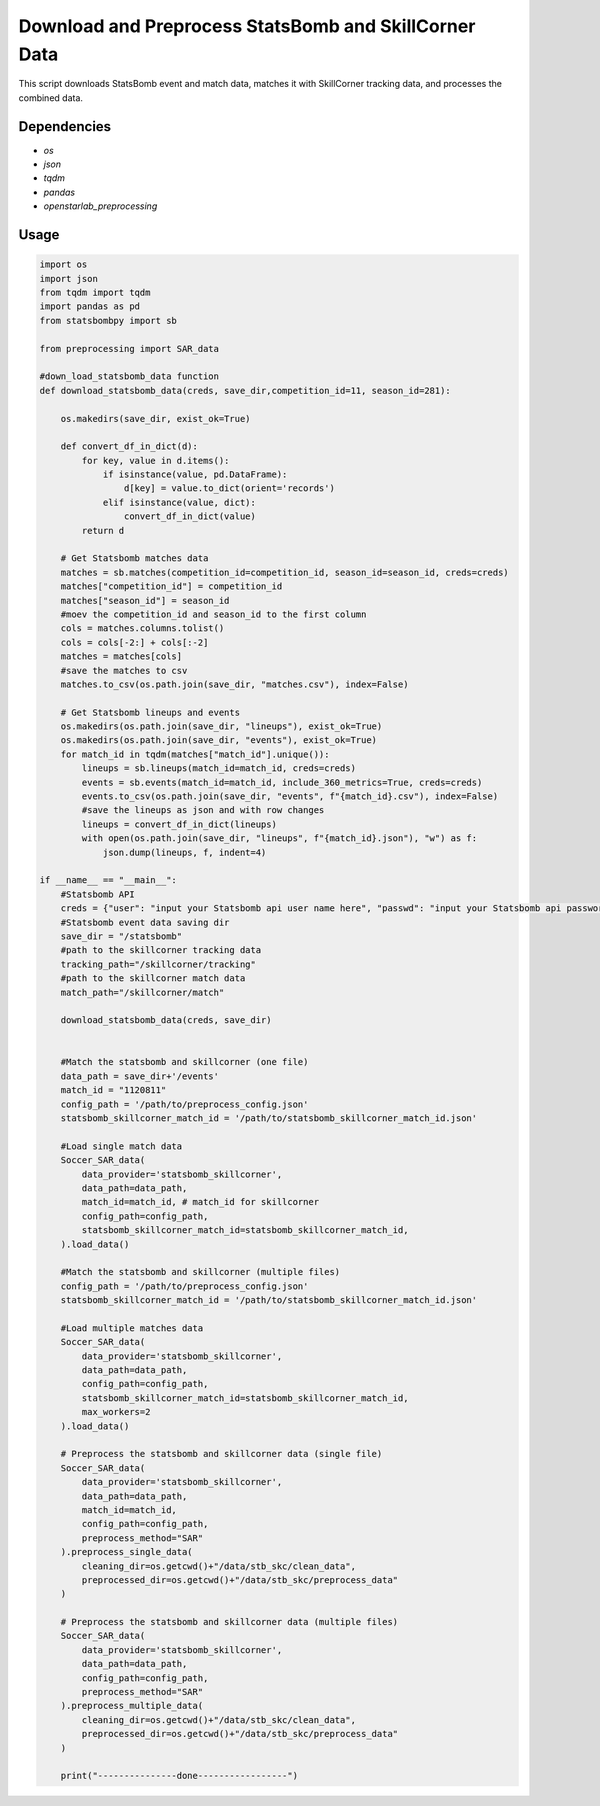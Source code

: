 Download and Preprocess StatsBomb and SkillCorner Data
======================================================

This script downloads StatsBomb event and match data, matches it with SkillCorner tracking data, and processes the combined data.

Dependencies
------------

* `os`
* `json`
* `tqdm`
* `pandas`
* `openstarlab_preprocessing`

Usage
-----

.. code-block:: python
    
    import os
    import json
    from tqdm import tqdm
    import pandas as pd
    from statsbombpy import sb

    from preprocessing import SAR_data

    #down_load_statsbomb_data function
    def download_statsbomb_data(creds, save_dir,competition_id=11, season_id=281):

        os.makedirs(save_dir, exist_ok=True)

        def convert_df_in_dict(d):
            for key, value in d.items():
                if isinstance(value, pd.DataFrame):
                    d[key] = value.to_dict(orient='records')
                elif isinstance(value, dict):
                    convert_df_in_dict(value)
            return d

        # Get Statsbomb matches data
        matches = sb.matches(competition_id=competition_id, season_id=season_id, creds=creds)
        matches["competition_id"] = competition_id
        matches["season_id"] = season_id
        #moev the competition_id and season_id to the first column
        cols = matches.columns.tolist()
        cols = cols[-2:] + cols[:-2]
        matches = matches[cols]
        #save the matches to csv
        matches.to_csv(os.path.join(save_dir, "matches.csv"), index=False)

        # Get Statsbomb lineups and events
        os.makedirs(os.path.join(save_dir, "lineups"), exist_ok=True)
        os.makedirs(os.path.join(save_dir, "events"), exist_ok=True)
        for match_id in tqdm(matches["match_id"].unique()):
            lineups = sb.lineups(match_id=match_id, creds=creds)
            events = sb.events(match_id=match_id, include_360_metrics=True, creds=creds)
            events.to_csv(os.path.join(save_dir, "events", f"{match_id}.csv"), index=False)
            #save the lineups as json and with row changes
            lineups = convert_df_in_dict(lineups)
            with open(os.path.join(save_dir, "lineups", f"{match_id}.json"), "w") as f:
                json.dump(lineups, f, indent=4)

    if __name__ == "__main__":
        #Statsbomb API
        creds = {"user": "input your Statsbomb api user name here", "passwd": "input your Statsbomb api password here"}
        #Statsbomb event data saving dir
        save_dir = "/statsbomb"
        #path to the skillcorner tracking data
        tracking_path="/skillcorner/tracking"
        #path to the skillcorner match data
        match_path="/skillcorner/match"

        download_statsbomb_data(creds, save_dir)


        #Match the statsbomb and skillcorner (one file)
        data_path = save_dir+'/events'
        match_id = "1120811"
        config_path = '/path/to/preprocess_config.json'
        statsbomb_skillcorner_match_id = '/path/to/statsbomb_skillcorner_match_id.json'

        #Load single match data
        Soccer_SAR_data(
            data_provider='statsbomb_skillcorner',
            data_path=data_path,
            match_id=match_id, # match_id for skillcorner
            config_path=config_path,
            statsbomb_skillcorner_match_id=statsbomb_skillcorner_match_id,
        ).load_data()

        #Match the statsbomb and skillcorner (multiple files)
        config_path = '/path/to/preprocess_config.json'
        statsbomb_skillcorner_match_id = '/path/to/statsbomb_skillcorner_match_id.json'

        #Load multiple matches data
        Soccer_SAR_data(
            data_provider='statsbomb_skillcorner',
            data_path=data_path,
            config_path=config_path,
            statsbomb_skillcorner_match_id=statsbomb_skillcorner_match_id,
            max_workers=2
        ).load_data()

        # Preprocess the statsbomb and skillcorner data (single file)
        Soccer_SAR_data(
            data_provider='statsbomb_skillcorner',
            data_path=data_path,
            match_id=match_id,
            config_path=config_path,
            preprocess_method="SAR"
        ).preprocess_single_data(
            cleaning_dir=os.getcwd()+"/data/stb_skc/clean_data",
            preprocessed_dir=os.getcwd()+"/data/stb_skc/preprocess_data"
        )

        # Preprocess the statsbomb and skillcorner data (multiple files)
        Soccer_SAR_data(
            data_provider='statsbomb_skillcorner',
            data_path=data_path,
            config_path=config_path,
            preprocess_method="SAR"
        ).preprocess_multiple_data(
            cleaning_dir=os.getcwd()+"/data/stb_skc/clean_data",
            preprocessed_dir=os.getcwd()+"/data/stb_skc/preprocess_data"
        )

        print("---------------done-----------------")